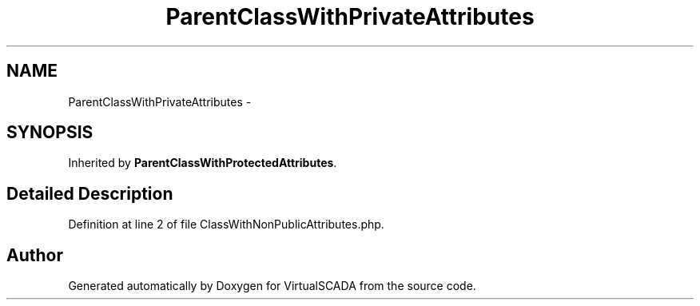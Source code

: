 .TH "ParentClassWithPrivateAttributes" 3 "Tue Apr 14 2015" "Version 1.0" "VirtualSCADA" \" -*- nroff -*-
.ad l
.nh
.SH NAME
ParentClassWithPrivateAttributes \- 
.SH SYNOPSIS
.br
.PP
.PP
Inherited by \fBParentClassWithProtectedAttributes\fP\&.
.SH "Detailed Description"
.PP 
Definition at line 2 of file ClassWithNonPublicAttributes\&.php\&.

.SH "Author"
.PP 
Generated automatically by Doxygen for VirtualSCADA from the source code\&.
